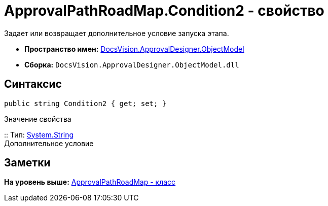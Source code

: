 = ApprovalPathRoadMap.Condition2 - свойство

Задает или возвращает дополнительное условие запуска этапа.

* [.keyword]*Пространство имен:* xref:ObjectModel_NS.adoc[DocsVision.ApprovalDesigner.ObjectModel]
* [.keyword]*Сборка:* [.ph .filepath]`DocsVision.ApprovalDesigner.ObjectModel.dll`

== Синтаксис

[source,pre,codeblock,language-csharp]
----
public string Condition2 { get; set; }
----

Значение свойства

::
  Тип: http://msdn.microsoft.com/ru-ru/library/system.string.aspx[System.String]
  +
  Дополнительное условие

== Заметки

*На уровень выше:* xref:../../../../api/DocsVision/ApprovalDesigner/ObjectModel/ApprovalPathRoadMap_CL.adoc[ApprovalPathRoadMap - класс]
